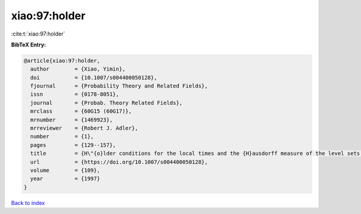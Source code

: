 xiao:97:holder
==============

:cite:t:`xiao:97:holder`

**BibTeX Entry:**

.. code-block:: bibtex

   @article{xiao:97:holder,
     author        = {Xiao, Yimin},
     doi           = {10.1007/s004400050128},
     fjournal      = {Probability Theory and Related Fields},
     issn          = {0178-8051},
     journal       = {Probab. Theory Related Fields},
     mrclass       = {60G15 (60G17)},
     mrnumber      = {1469923},
     mrreviewer    = {Robert J. Adler},
     number        = {1},
     pages         = {129--157},
     title         = {H\"{o}lder conditions for the local times and the {H}ausdorff measure of the level sets of {G}aussian random fields},
     url           = {https://doi.org/10.1007/s004400050128},
     volume        = {109},
     year          = {1997}
   }

`Back to index <../By-Cite-Keys.html>`_
